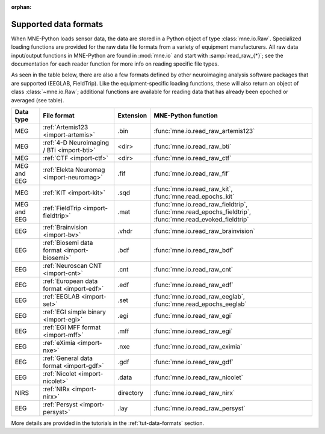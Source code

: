 :orphan:

Supported data formats
======================

.. NOTE: part of this file is included in doc/overview/implementation.rst.
   Changes here are reflected there. If you want to link to this content,
   link to :ref:`data-formats`. The next line is
   a target for :start-after: so we can omit the title above:
   data-formats-begin-content

When MNE-Python loads sensor data, the data are stored in a Python object of
type :class:`mne.io.Raw`. Specialized loading functions are provided for the
raw data file formats from a variety of equipment manufacturers. All raw data
input/output functions in MNE-Python are found in :mod:`mne.io` and start
with :samp:`read_raw_{*}`; see the documentation for each reader function for
more info on reading specific file types.

As seen in the table below, there are also a few formats defined by other
neuroimaging analysis software packages that are supported (EEGLAB,
FieldTrip). Like the equipment-specific loading functions, these will also
return an object of class :class:`~mne.io.Raw`; additional functions are
available for reading data that has already been epoched or averaged (see
table).

.. NOTE: To include only the table, here's a different target for :start-after:
   data-formats-begin-table

.. cssclass:: table-bordered
.. rst-class:: midvalign

============  ============================================  =========  ===================================
Data type     File format                                   Extension  MNE-Python function
============  ============================================  =========  ===================================
MEG           :ref:`Artemis123 <import-artemis>`            .bin       :func:`mne.io.read_raw_artemis123`

MEG           :ref:`4-D Neuroimaging / BTi <import-bti>`    <dir>      :func:`mne.io.read_raw_bti`

MEG           :ref:`CTF <import-ctf>`                       <dir>      :func:`mne.io.read_raw_ctf`

MEG and EEG   :ref:`Elekta Neuromag <import-neuromag>`      .fif       :func:`mne.io.read_raw_fif`

MEG           :ref:`KIT <import-kit>`                       .sqd       :func:`mne.io.read_raw_kit`,
                                                                       :func:`mne.read_epochs_kit`

MEG and EEG   :ref:`FieldTrip <import-fieldtrip>`           .mat       :func:`mne.io.read_raw_fieldtrip`,
                                                                       :func:`mne.read_epochs_fieldtrip`,
                                                                       :func:`mne.read_evoked_fieldtrip`

EEG           :ref:`Brainvision <import-bv>`                .vhdr      :func:`mne.io.read_raw_brainvision`

EEG           :ref:`Biosemi data format <import-biosemi>`   .bdf       :func:`mne.io.read_raw_bdf`

EEG           :ref:`Neuroscan CNT <import-cnt>`             .cnt       :func:`mne.io.read_raw_cnt`

EEG           :ref:`European data format <import-edf>`      .edf       :func:`mne.io.read_raw_edf`

EEG           :ref:`EEGLAB <import-set>`                    .set       :func:`mne.io.read_raw_eeglab`,
                                                                       :func:`mne.read_epochs_eeglab`

EEG           :ref:`EGI simple binary <import-egi>`         .egi       :func:`mne.io.read_raw_egi`

EEG           :ref:`EGI MFF format <import-mff>`            .mff       :func:`mne.io.read_raw_egi`

EEG           :ref:`eXimia <import-nxe>`                    .nxe       :func:`mne.io.read_raw_eximia`

EEG           :ref:`General data format <import-gdf>`       .gdf       :func:`mne.io.read_raw_gdf`

EEG           :ref:`Nicolet <import-nicolet>`               .data      :func:`mne.io.read_raw_nicolet`

NIRS          :ref:`NIRx <import-nirx>`                     directory  :func:`mne.io.read_raw_nirx`

EEG           :ref:`Persyst <import-persyst>`               .lay       :func:`mne.io.read_raw_persyst`

============  ============================================  =========  ===================================

More details are provided in the tutorials in the :ref:`tut-data-formats`
section.
